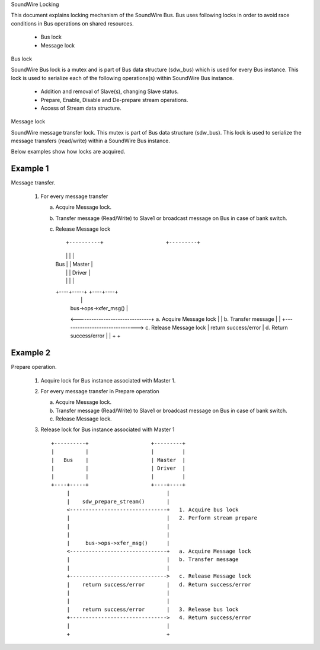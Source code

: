 SoundWire Locking

This document explains locking mechanism of the SoundWire Bus. Bus uses
following locks in order to avoid race conditions in Bus operations on
shared resources.

  - Bus lock

  - Message lock

Bus lock

SoundWire Bus lock is a mutex and is part of Bus data structure
(sdw_bus) which is used for every Bus instance. This lock is used to
serialize each of the following operations(s) within SoundWire Bus instance.

  - Addition and removal of Slave(s), changing Slave status.

  - Prepare, Enable, Disable and De-prepare stream operations.

  - Access of Stream data structure.

Message lock

SoundWire message transfer lock. This mutex is part of
Bus data structure (sdw_bus). This lock is used to serialize the message
transfers (read/write) within a SoundWire Bus instance.

Below examples show how locks are acquired.

Example 1
---------

Message transfer.

  1. For every message transfer

     a. Acquire Message lock.

     b. Transfer message (Read/Write) to Slave1 or broadcast message on
        Bus in case of bank switch.

     c. Release Message lock ::

	+----------+                    +---------+
	|          |                    |         |
	|   Bus    |                    | Master  |
	|          |                    | Driver  |
	|          |                    |         |
	+----+-----+                    +----+----+
	     |                               |
	     |     bus->ops->xfer_msg()      |
	     <-------------------------------+   a. Acquire Message lock
	     |                               |   b. Transfer message
	     |                               |
	     +------------------------------->   c. Release Message lock
	     |    return success/error       |   d. Return success/error
	     |                               |
	     +                               +

Example 2
---------

Prepare operation.

  1. Acquire lock for Bus instance associated with Master 1.

  2. For every message transfer in Prepare operation

     a. Acquire Message lock.

     b. Transfer message (Read/Write) to Slave1 or broadcast message on
        Bus in case of bank switch.

     c. Release Message lock.

  3. Release lock for Bus instance associated with Master 1 ::

	+----------+                    +---------+
	|          |                    |         |
	|   Bus    |                    | Master  |
	|          |                    | Driver  |
	|          |                    |         |
	+----+-----+                    +----+----+
	     |                               |
	     |    sdw_prepare_stream()       |
	     <-------------------------------+   1. Acquire bus lock
	     |                               |   2. Perform stream prepare
	     |                               |
	     |                               |
	     |     bus->ops->xfer_msg()      |
	     <-------------------------------+   a. Acquire Message lock
	     |                               |   b. Transfer message
	     |                               |
	     +------------------------------->   c. Release Message lock
	     |    return success/error       |   d. Return success/error
	     |                               |
	     |                               |
	     |    return success/error       |   3. Release bus lock
	     +------------------------------->   4. Return success/error
	     |                               |
	     +                               +
